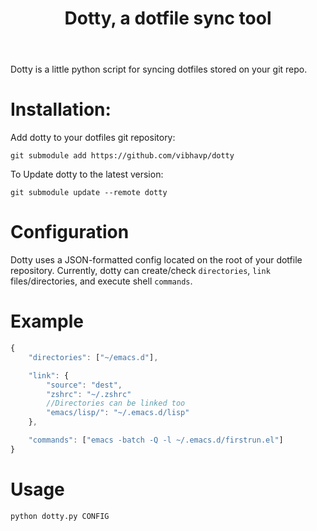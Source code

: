 #+TITLE: Dotty, a dotfile sync tool

Dotty is a little python script for syncing dotfiles stored on your git repo.

* Installation:
  Add dotty to your dotfiles git repository:
  
  ~git submodule add https://github.com/vibhavp/dotty~
  
  To Update dotty to the latest version:
  
  ~git submodule update --remote dotty~
  
* Configuration
  Dotty uses a JSON-formatted config located on the root of your dotfile repository.
  Currently, dotty can create/check ~directories~, ~link~ files/directories, 
  and execute shell ~commands~. 

* Example
  #+BEGIN_SRC javascript
    {
        "directories": ["~/emacs.d"],
        
        "link": {
            "source": "dest",
            "zshrc": "~/.zshrc"
            //Directories can be linked too
            "emacs/lisp/": "~/.emacs.d/lisp"
        },

        "commands": ["emacs -batch -Q -l ~/.emacs.d/firstrun.el"]
    }
  #+END_SRC
  
* Usage
  #+BEGIN_SRC sh
    python dotty.py CONFIG
  #+END_SRC 
